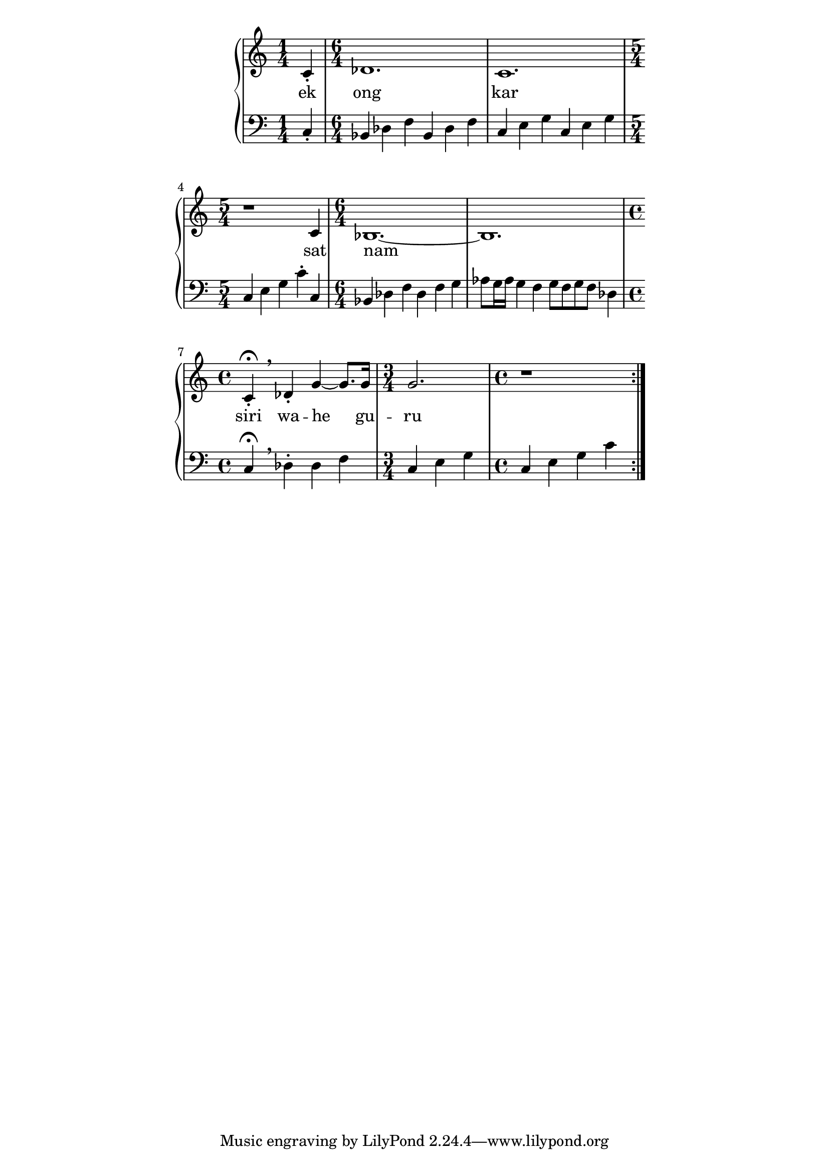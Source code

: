 \version "2.19.45"
\paper {
	line-width = 4.6\in
}

melody = \relative c' {
	\clef treble
	\key c \major
	\time 4/4 
	\set Score.voltaSpannerDuration = #(ly:make-moment 4/4)
	\new Voice = "words" {
	\repeat volta 2 {
			c4-.
				des1. | c 1. | r1 c4 |
				bes1.~ | bes | 
				% caesura
				c4-. \fermata \breathe des4-. |
				g4~ g8. g16 | g2. | r1
			}
		}
}

text =  \lyricmode {
	ek ong kar sat nam siri wa -- he gu -- ru
}

bassline = \relative c {
\clef bass
	\time 1/4 c4-.
			\time 6/4 bes des f bes, des f |
			c e g c, e g \time 5/4 c, e g c-. c, |
			\time 6/4 bes des f des f g |
			aes8 g16 aes g4 f g8 f g f des4 |
			\time 4/4 c \fermata \breathe des-. des f
			\time 3/4 c e g 
			\time 4/4 c, e g c |
}

\score {
  <<
    \new ChordNames {
      \set chordChanges = ##t
    }
    \new PianoStaff <<
    \new Staff = "voice" \melody
    \new Lyrics \lyricsto "words" \text
    \new Staff = "violin" \bassline
  	>>
  >>
  \layout { 
   % #(layout-set-staff-size 14)
   }
  \midi { }
}